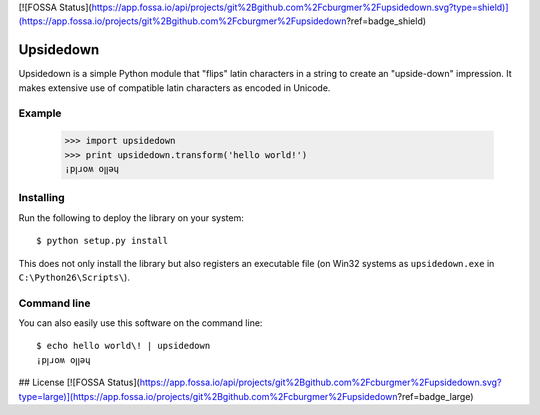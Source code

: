 [![FOSSA Status](https://app.fossa.io/api/projects/git%2Bgithub.com%2Fcburgmer%2Fupsidedown.svg?type=shield)](https://app.fossa.io/projects/git%2Bgithub.com%2Fcburgmer%2Fupsidedown?ref=badge_shield)

==========
Upsidedown
==========

Upsidedown is a simple Python module that "flips" latin characters in a
string to create an "upside-down" impression. It makes extensive use of 
compatible latin characters as encoded in Unicode.

Example
=======

    >>> import upsidedown
    >>> print upsidedown.transform('hello world!')
    ¡pꞁɹoʍ oꞁꞁǝɥ

Installing
==========

Run the following to deploy the library on your system::

    $ python setup.py install

This does not only install the library but also registers an executable file
(on Win32 systems as ``upsidedown.exe`` in ``C:\Python26\Scripts\``).

Command line
============

You can also easily use this software on the command line::

    $ echo hello world\! | upsidedown
    ¡pꞁɹoʍ oꞁꞁǝɥ


## License
[![FOSSA Status](https://app.fossa.io/api/projects/git%2Bgithub.com%2Fcburgmer%2Fupsidedown.svg?type=large)](https://app.fossa.io/projects/git%2Bgithub.com%2Fcburgmer%2Fupsidedown?ref=badge_large)